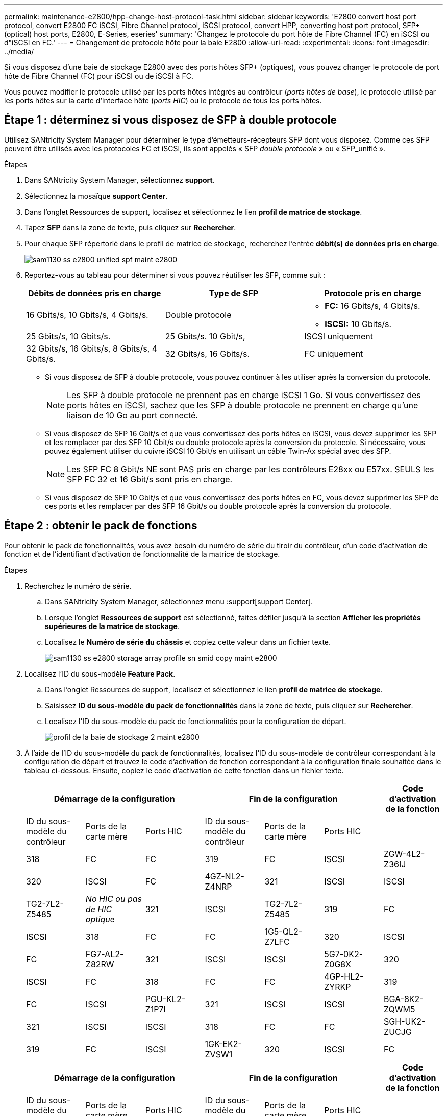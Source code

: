 ---
permalink: maintenance-e2800/hpp-change-host-protocol-task.html 
sidebar: sidebar 
keywords: 'E2800 convert host port protocol, convert E2800 FC iSCSI, Fibre Channel protocol, iSCSI protocol, convert HPP, converting host port protocol, SFP+ (optical) host ports, E2800, E-Series, eseries' 
summary: 'Changez le protocole du port hôte de Fibre Channel (FC) en iSCSI ou d"iSCSI en FC.' 
---
= Changement de protocole hôte pour la baie E2800
:allow-uri-read: 
:experimental: 
:icons: font
:imagesdir: ../media/


[role="lead"]
Si vous disposez d'une baie de stockage E2800 avec des ports hôtes SFP+ (optiques), vous pouvez changer le protocole de port hôte de Fibre Channel (FC) pour iSCSI ou de iSCSI à FC.

Vous pouvez modifier le protocole utilisé par les ports hôtes intégrés au contrôleur (_ports hôtes de base_), le protocole utilisé par les ports hôtes sur la carte d'interface hôte (_ports HIC_) ou le protocole de tous les ports hôtes.



== Étape 1 : déterminez si vous disposez de SFP à double protocole

Utilisez SANtricity System Manager pour déterminer le type d'émetteurs-récepteurs SFP dont vous disposez. Comme ces SFP peuvent être utilisés avec les protocoles FC et iSCSI, ils sont appelés « SFP _double protocole_ » ou « SFP_unifié ».

.Étapes
. Dans SANtricity System Manager, sélectionnez *support*.
. Sélectionnez la mosaïque *support Center*.
. Dans l'onglet Ressources de support, localisez et sélectionnez le lien *profil de matrice de stockage*.
. Tapez *SFP* dans la zone de texte, puis cliquez sur *Rechercher*.
. Pour chaque SFP répertorié dans le profil de matrice de stockage, recherchez l'entrée *débit(s) de données pris en charge*.
+
image::../media/sam1130_ss_e2800_unified_spf_maint-e2800.gif[sam1130 ss e2800 unified spf maint e2800]

. Reportez-vous au tableau pour déterminer si vous pouvez réutiliser les SFP, comme suit :
+
|===
| Débits de données pris en charge | Type de SFP | Protocole pris en charge 


 a| 
16 Gbits/s, 10 Gbits/s, 4 Gbits/s.
 a| 
Double protocole
 a| 
** *FC:* 16 Gbits/s, 4 Gbits/s.
** **ISCSI:** 10 Gbits/s.




 a| 
25 Gbits/s, 10 Gbits/s.
 a| 
25 Gbits/s. 10 Gbit/s,
 a| 
ISCSI uniquement



 a| 
32 Gbits/s, 16 Gbits/s, 8 Gbits/s, 4 Gbits/s.
 a| 
32 Gbits/s, 16 Gbits/s.
 a| 
FC uniquement

|===
+
** Si vous disposez de SFP à double protocole, vous pouvez continuer à les utiliser après la conversion du protocole.
+

NOTE: Les SFP à double protocole ne prennent pas en charge iSCSI 1 Go. Si vous convertissez des ports hôtes en iSCSI, sachez que les SFP à double protocole ne prennent en charge qu'une liaison de 10 Go au port connecté.

** Si vous disposez de SFP 16 Gbit/s et que vous convertissez des ports hôtes en iSCSI, vous devez supprimer les SFP et les remplacer par des SFP 10 Gbit/s ou double protocole après la conversion du protocole. Si nécessaire, vous pouvez également utiliser du cuivre iSCSI 10 Gbit/s en utilisant un câble Twin-Ax spécial avec des SFP.
+

NOTE: Les SFP FC 8 Gbit/s NE sont PAS pris en charge par les contrôleurs E28xx ou E57xx. SEULS les SFP FC 32 et 16 Gbit/s sont pris en charge.

** Si vous disposez de SFP 10 Gbit/s et que vous convertissez des ports hôtes en FC, vous devez supprimer les SFP de ces ports et les remplacer par des SFP 16 Gbit/s ou double protocole après la conversion du protocole.






== Étape 2 : obtenir le pack de fonctions

Pour obtenir le pack de fonctionnalités, vous avez besoin du numéro de série du tiroir du contrôleur, d'un code d'activation de fonction et de l'identifiant d'activation de fonctionnalité de la matrice de stockage.

.Étapes
. Recherchez le numéro de série.
+
.. Dans SANtricity System Manager, sélectionnez menu :support[support Center].
.. Lorsque l'onglet *Ressources de support* est sélectionné, faites défiler jusqu'à la section *Afficher les propriétés supérieures de la matrice de stockage*.
.. Localisez le *Numéro de série du châssis* et copiez cette valeur dans un fichier texte.
+
image::../media/sam1130_ss_e2800_storage_array_profile_sn_smid_copy_maint-e2800.gif[sam1130 ss e2800 storage array profile sn smid copy maint e2800]



. Localisez l'ID du sous-modèle *Feature Pack*.
+
.. Dans l'onglet Ressources de support, localisez et sélectionnez le lien *profil de matrice de stockage*.
.. Saisissez *ID du sous-modèle du pack de fonctionnalités* dans la zone de texte, puis cliquez sur *Rechercher*.
.. Localisez l'ID du sous-modèle du pack de fonctionnalités pour la configuration de départ.
+
image::../media/storage_array_profile2_maint-e2800.gif[profil de la baie de stockage 2 maint e2800]



. À l'aide de l'ID du sous-modèle du pack de fonctionnalités, localisez l'ID du sous-modèle de contrôleur correspondant à la configuration de départ et trouvez le code d'activation de fonction correspondant à la configuration finale souhaitée dans le tableau ci-dessous. Ensuite, copiez le code d'activation de cette fonction dans un fichier texte.
+
|===
3+| Démarrage de la configuration 3+| Fin de la configuration .2+| Code d'activation de la fonction 


| ID du sous-modèle du contrôleur | Ports de la carte mère | Ports HIC | ID du sous-modèle du contrôleur | Ports de la carte mère | Ports HIC 


 a| 
318
 a| 
FC
 a| 
FC
 a| 
319
 a| 
FC
 a| 
ISCSI
 a| 
ZGW-4L2-Z36IJ



 a| 
320
 a| 
ISCSI
 a| 
FC
 a| 
4GZ-NL2-Z4NRP



 a| 
321
 a| 
ISCSI
 a| 
ISCSI
 a| 
TG2-7L2-Z5485



 a| 
_No HIC ou pas de HIC optique_
 a| 
321
 a| 
ISCSI
 a| 
TG2-7L2-Z5485



 a| 
319
 a| 
FC
 a| 
ISCSI
 a| 
318
 a| 
FC
 a| 
FC
 a| 
1G5-QL2-Z7LFC



 a| 
320
 a| 
ISCSI
 a| 
FC
 a| 
FG7-AL2-Z82RW



 a| 
321
 a| 
ISCSI
 a| 
ISCSI
 a| 
5G7-0K2-Z0G8X



 a| 
320
 a| 
ISCSI
 a| 
FC
 a| 
318
 a| 
FC
 a| 
FC
 a| 
4GP-HL2-ZYRKP



 a| 
319
 a| 
FC
 a| 
ISCSI
 a| 
PGU-KL2-Z1P7I



 a| 
321
 a| 
ISCSI
 a| 
ISCSI
 a| 
BGA-8K2-ZQWM5



 a| 
321
 a| 
ISCSI
 a| 
ISCSI
 a| 
318
 a| 
FC
 a| 
FC
 a| 
SGH-UK2-ZUCJG



 a| 
319
 a| 
FC
 a| 
ISCSI
 a| 
1GK-EK2-ZVSW1



 a| 
320
 a| 
ISCSI
 a| 
FC
 a| 
AGM-XL2-ZW8A

|===
+
|===
3+| Démarrage de la configuration 3+| Fin de la configuration .2+| Code d'activation de la fonction 


| ID du sous-modèle du contrôleur | Ports de la carte mère | Ports HIC | ID du sous-modèle du contrôleur | Ports de la carte mère | Ports HIC 


 a| 
338
 a| 
FC
 a| 
FC
 a| 
339
 a| 
FC
 a| 
ISCSI
 a| 
PGC-RK2-ZREUT



 a| 
340
 a| 
ISCSI
 a| 
FC
 a| 
MGF-BK2-ZSU3Z



 a| 
341
 a| 
ISCSI
 a| 
ISCSI
 a| 
NGR-1L2-ZZ8QC



 a| 
_No HIC ou pas de HIC optique_
 a| 
341
 a| 
ISCSI
 a| 
NGR-1L2-ZZ8QC



 a| 
339
 a| 
FC
 a| 
ISCSI
 a| 
338
 a| 
FC
 a| 
FC
 a| 
DGT-7M2-ZKBMD



 a| 
340
 a| 
ISCSI
 a| 
FC
 a| 
GGA-TL2-Z9J50



 a| 
341
 a| 
ISCSI
 a| 
ISCSI
 a| 
WGC-DL2-ZBZIB



 a| 
340
 a| 
ISCSI
 a| 
FC
 a| 
338
 a| 
FC
 a| 
FC
 a| 
4GM-KM2-ZGWS1



 a| 
339
 a| 
FC
 a| 
ISCSI
 a| 
PG0-4M2-ZHDZ6



 a| 
341
 a| 
ISCSI
 a| 
ISCSI
 a| 
XGR-NM2-ZJUGR



 a| 
341
 a| 
ISCSI
 a| 
ISCSI
 a| 
338
 a| 
FC
 a| 
FC
 a| 
3GE-WL2-ZCHNY



 a| 
339
 a| 
FC
 a| 
ISCSI
 a| 
FGH-HL2-ZDY3R



 a| 
340
 a| 
ISCSI
 a| 
FC
 a| 
VGJ-1L2-ZFFEW

|===
+

NOTE: Si l'ID du sous-modèle de votre contrôleur n'est pas répertorié, contactez http://mysupport.netapp.com["Support NetApp"^].

. Dans System Manager, localisez l'identifiant d'activation de la fonction.
+
.. Accédez au menu:Paramètres[système].
.. Faites défiler vers le bas jusqu'à *Compléments*.
.. Sous *changer Feature Pack*, localisez *Feature Enable identifier*.
.. Copiez et collez ce numéro à 32 chiffres dans un fichier texte.
+
image::../media/sam1130_ss_e2800_change_feature_pack_feature_enable_identifier_copy_maint-e2800.gif[sam1130 ss e2800 fonctionnalité de modification de pack permet d'activer l'identifiant de la copie de maint e2800]



. Accédez à http://partnerspfk.netapp.com["Activation de licence NetApp : activation de la fonctionnalité Storage Array Premium"^], puis entrez les informations requises pour obtenir le pack de fonctions.
+
** Numéro de série du châssis
** Code d'activation de la fonction
** Identifiant d'activation de fonctionnalité
+

NOTE: Le site Web d'activation de la fonction Premium comprend un lien vers « instructions d'activation de la fonction Premium ». N'essayez pas d'utiliser ces instructions pour cette procédure.



. Choisissez de recevoir le fichier clé du pack de fonctionnalités dans un e-mail ou de le télécharger directement à partir du site.




== Étape 3 : arrêter les E/S de l'hôte

Vous devez arrêter toutes les opérations d'E/S de l'hôte avant de convertir le protocole des ports hôtes. Vous ne pouvez accéder aux données de la baie de stockage qu'une fois la conversion terminée.

.Étapes
. Assurez-vous qu'aucune opération d'E/S n'est en cours entre la matrice de stockage et tous les hôtes connectés. Par exemple, vous pouvez effectuer les opérations suivantes :
+
** Arrêtez tous les processus qui impliquent les LUN mappées du stockage vers les hôtes.
** Assurez-vous qu'aucune application n'écrit de données sur les LUN mappées du stockage aux hôtes.
** Démontez tous les systèmes de fichiers associés aux volumes de la baie.
+

NOTE: Les étapes exactes permettant d'arrêter les opérations d'E/S de l'hôte dépendent du système d'exploitation hôte et de la configuration, qui dépassent le cadre de ces instructions. Si vous ne savez pas comment arrêter les opérations d'E/S des hôtes dans votre environnement, essayez d'arrêter l'hôte.

+

CAUTION: *Perte de données possible* -- si vous poursuivez cette procédure pendant les opérations d'E/S, l'application hôte risque de perdre l'accès aux données car le stockage n'est pas accessible.



. Si la baie de stockage participe à une relation de mise en miroir, arrêtez toutes les opérations d'E/S hôte sur la baie de stockage secondaire.
. Attendez que les données de la mémoire cache soient écrites sur les disques.
+
La LED verte cache actif située à l'arrière de chaque contrôleur est allumée lorsque les données en cache ont besoin d'être écrites sur les disques. Vous devez attendre que ce voyant s'éteigne.image:../media/28_dwg_2800_controller_attn_led_maint-e2800.gif[""]

+
|===
| Légende | Type de ports hôtes 


 a| 
*(1)*
 a| 
Voyant de cache actif

|===
. Sur la page d'accueil de SANtricity System Manager, sélectionnez *Afficher les opérations en cours*.
. Attendez que toutes les opérations soient terminées avant de poursuivre l'étape suivante.




== Étape 4 : modifiez le pack de fonctions

Modifiez le Feature Pack pour convertir le protocole hôte des ports hôte de la carte mère, des ports IB HIC ou des deux types de ports.

.Étapes
. Dans SANtricity System Manager, sélectionnez menu :Paramètres[System].
. Sous *Compléments*, sélectionnez *Modifier le pack de fonctionnalités*.
+
image::../media/sam1130_ss_system_change_feature_pack_maint-e2800.gif[sam1130 ss modification du système pack de fonctionnalités maint e2800]

. Cliquez sur *Parcourir*, puis sélectionnez le pack de fonctions que vous souhaitez appliquer.
. Type `CHANGE` sur le terrain.
. Cliquez sur *Modifier*.
+
La migration du Feature Pack commence. Les deux contrôleurs redémarrent automatiquement deux fois pour permettre au nouveau pack de fonctionnalités de prendre effet. La matrice de stockage revient à un état réactif une fois le redémarrage terminé.

. Vérifiez que les ports hôtes disposent du protocole attendu.
+
.. Dans le Gestionnaire système SANtricity, sélectionnez *matériel*.
.. Cliquez sur *Afficher le verso de la tablette*.
.. Sélectionnez le graphique pour le contrôleur A ou le contrôleur B.
.. Sélectionnez *Afficher les paramètres* dans le menu contextuel.
.. Sélectionnez l'onglet *Host interfaces*.
.. Cliquez sur *Afficher plus de paramètres*.
.. Passez en revue les détails indiqués pour les ports de la carte mère et les ports HIC (marqués "lot 1"), et confirmez que chaque type de port a le protocole que vous attendez.




Accédez à link:hpp-complete-protocol-conversion-task.html["Conversion de protocole hôte complète"].
